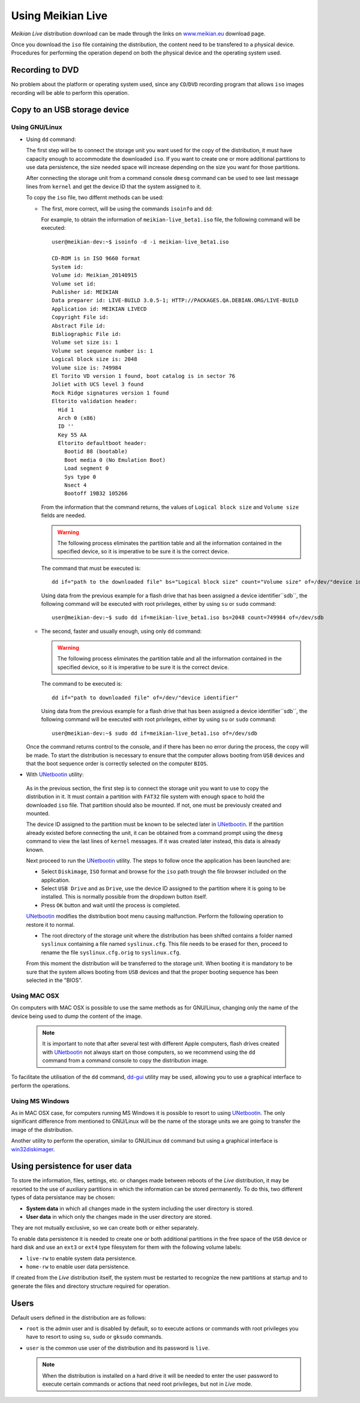 ==================
Using Meikian Live
==================

*Meikian Live* distribution download can be made through the links on `www.meikian.eu`_ download page.

Once you download the ``iso`` file containing the distribution, the content need to be transfered to a physical device. Procedures for performing the operation depend on both the physical device and the operating system used.

Recording to DVD
----------------

No problem about the platform or operating system used, since any ``CD``/``DVD`` recording program that allows ``iso`` images recording will be able to perform this operation.


Copy to an USB storage device
-----------------------------

Using GNU/Linux
~~~~~~~~~~~~~~~

* Using ``dd`` command:

  The first step will be to connect the storage unit you want used for the copy of the distribution, it must have capacity enough to accommodate the downloaded ``iso``. If you want to create one or more additional partitions to use data persistence, the size needed space will increase depending on the size you want for those partitions. 

  After connecting the storage unit from a command console ``dmesg`` command can be used to see last message lines from ``kernel`` and get the device ID that the system assigned to it. 

  To copy the ``iso`` file, two differnt methods can be used: 

  * The first, more correct, will be using the commands ``isoinfo`` and ``dd``: 

    For example, to obtain the information of ``meikian-live_beta1.iso`` file, the following command will be executed::

      user@meikian-dev:~$ isoinfo -d -i meikian-live_beta1.iso
           
      CD-ROM is in ISO 9660 format
      System id: 
      Volume id: Meikian_20140915
      Volume set id: 
      Publisher id: MEIKIAN
      Data preparer id: LIVE-BUILD 3.0.5-1; HTTP://PACKAGES.QA.DEBIAN.ORG/LIVE-BUILD
      Application id: MEIKIAN LIVECD
      Copyright File id: 
      Abstract File id: 
      Bibliographic File id: 
      Volume set size is: 1
      Volume set sequence number is: 1
      Logical block size is: 2048
      Volume size is: 749984
      El Torito VD version 1 found, boot catalog is in sector 76
      Joliet with UCS level 3 found
      Rock Ridge signatures version 1 found
      Eltorito validation header:
        Hid 1
        Arch 0 (x86)
        ID ''
        Key 55 AA
        Eltorito defaultboot header:
          Bootid 88 (bootable)
          Boot media 0 (No Emulation Boot)
          Load segment 0
          Sys type 0
          Nsect 4
          Bootoff 19B32 105266


    From the information that the command returns, the values of ``Logical block size`` and ``Volume size`` fields are needed.

    .. warning::
      The following process eliminates the partition table and all the information contained in the specified device, so it is imperative to be sure it is the correct device.

    The command that must be executed is::

      dd if="path to the downloaded file" bs="Logical block size" count="Volume size" of=/dev/"device identifier"
    
    Using data from the previous example for a flash drive that has been assigned a device identifier``sdb``, the following command will be executed with root privileges, either by using ``su`` or ``sudo`` command::

      user@meikian-dev:~$ sudo dd if=meikian-live_beta1.iso bs=2048 count=749984 of=/dev/sdb

  * The second, faster and usually enough, using only ``dd`` command: 

    .. warning::
      The following process eliminates the partition table and all the information contained in the specified device, so it is imperative to be sure it is the correct device.

    The command to be executed is::

      dd if="path to downloaded file" of=/dev/"device identifier"

    Using data from the previous example for a flash drive that has been assigned a device identifier``sdb``, the following command will be executed with root privileges, either by using ``su`` or ``sudo`` command::

      user@meikian-dev:~$ sudo dd if=meikian-live_beta1.iso of=/dev/sdb
    
  Once the command returns control to the console, and if there has been no error during the process, the copy will be made. To start the distribution is necessary to ensure that the computer allows booting from ``USB`` devices and that the boot sequence order is correctly selected on the computer ``BIOS``.

*  With `UNetbootin`_ utility:

  As in the previous section, the first step is to connect the storage unit you want to use to copy the distribution in it. It must contain a partition with ``FAT32`` file system with enough space to hold the downloaded ``iso`` file. That partition should also be mounted. If not,  one must be previously created and mounted.

  The device ID assigned to the partition must be known to be selected later in `UNetbootin`_. If the partition already existed before connecting the unit, it can be obtained from a command prompt using the ``dmesg`` command to view the last lines of ``kernel`` messages. If it was created later instead, this data is already known.


  Next proceed to run the `UNetbootin`_ utility. The steps to follow once the application has been launched are:

  * Select ``Diskimage``, ``ISO`` format and browse for the ``iso`` path trough the file browser included on the application.

  * Select ``USB Drive`` and as ``Drive``, use the device ID assigned to the partition where it is going to be installed. This is normally possible from the dropdown button itself.

  * Press ``OK`` button and wait until the process is completed.

  `UNetbootin`_ modifies the distribution boot menu causing malfunction. Perform the following operation to restore it to normal.

  * The root directory of the storage unit where the distribution has been shifted contains a folder named ``syslinux`` containing a file named ``syslinux.cfg``. This file needs to be erased for then, proceed to rename the file ``syslinux.cfg.orig`` to ``syslinux.cfg``.

  From this moment the distribution will be transferred to the storage unit. When booting it is mandatory to be sure that the system allows booting from ``USB`` devices and that the proper booting sequence has been selected in the "BIOS".


Using MAC OSX
~~~~~~~~~~~~~

On computers with MAC OSX is possible to use the same methods as for GNU/Linux, changing only the name of the device being used to dump the content of the image.

  .. note::
    It is important to note that after several test with different Apple computers, flash drives created with `UNetbootin`_ not always start on those computers, so we recommend using the ``dd`` command from a command console to copy the distribution image.

To facilitate the utilisation of the ``dd`` command, `dd-gui`_ utility may be used, allowing you to use a graphical interface to perform the operations.


Using MS Windows
~~~~~~~~~~~~~~~~

As in MAC OSX case, for computers running MS Windows it is possible to resort to using `UNetbootin`_. The only significant difference from mentioned to GNU/Linux will be the name of the storage units we are going to transfer the image of the distribution.

Another utility to perform the operation, similar to GNU/Linux ``dd`` command but using a graphical interface is `win32diskimager`_.


Using persistence for user data
-------------------------------

To store the information, files, settings, etc. or changes made between reboots of the *Live* distribution, it may be resorted to the use of auxiliary partitions in which the information can be stored permanently. To do this, two different types of data persistance may be chosen:

* **System data** in which all changes made in the system including the user directory is stored.
* **User data** in which only the changes made in the user directory are stored.

They are not mutually exclusive, so we can create both or either separately.

To enable data persistence it is needed to create one or both additional partitions in the free space of the ``USB`` device or hard disk and use an ``ext3`` or ``ext4`` type filesystem for them with the following volume labels:

* ``live-rw`` to enable system data persistence.
* ``home-rw`` to enable user data persistence.

If created from the *Live* distribution itself, the system must be restarted to recognize the new partitions at startup and to generate the files and directory structure required for operation.


Users
-----

Default users defined in the distribution are as follows:

* ``root`` is the admin user and is disabled by default, so to execute actions or commands with root privileges you have to resort to using ``su``, ``sudo`` or ``gksudo`` commands.
* ``user`` is the common use user of the distribution and its password is ``live``.

  .. note::
    When the distribution is installed on a hard drive it will be needed to enter the user password to execute certain commands or actions that need root privileges, but not in *Live* mode.


.. _`dd-gui`: http://www.gingerbeardman.com/dd-gui
.. _`www.meikian.eu`: http://www.meikian.eu
.. _`UNetbootin`: http://unetbootin.sourceforge.net
.. _`win32diskimager`: http://sourceforge.net/projects/win32diskimager

